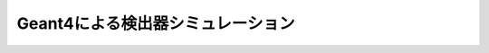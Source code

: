 ==================================================
Geant4による検出器シミュレーション
==================================================

